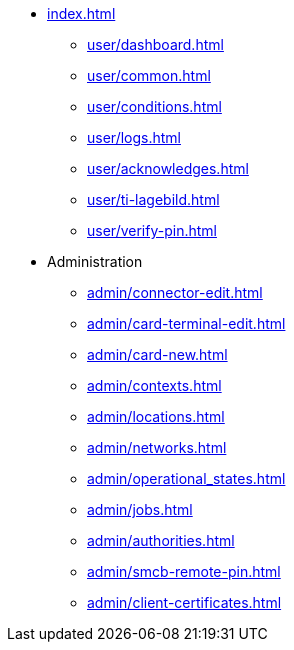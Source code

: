 * xref:index.adoc[]
** xref:user/dashboard.adoc[]
** xref:user/common.adoc[]
** xref:user/conditions.adoc[]
** xref:user/logs.adoc[]
** xref:user/acknowledges.adoc[]
** xref:user/ti-lagebild.adoc[]
** xref:user/verify-pin.adoc[]
* Administration
** xref:admin/connector-edit.adoc[]
** xref:admin/card-terminal-edit.adoc[]
** xref:admin/card-new.adoc[]
** xref:admin/contexts.adoc[]
** xref:admin/locations.adoc[]
** xref:admin/networks.adoc[]
** xref:admin/operational_states.adoc[]
** xref:admin/jobs.adoc[]
** xref:admin/authorities.adoc[]
** xref:admin/smcb-remote-pin.adoc[]
** xref:admin/client-certificates.adoc[]
// *** xref:certs/telematik-ca.adoc[]